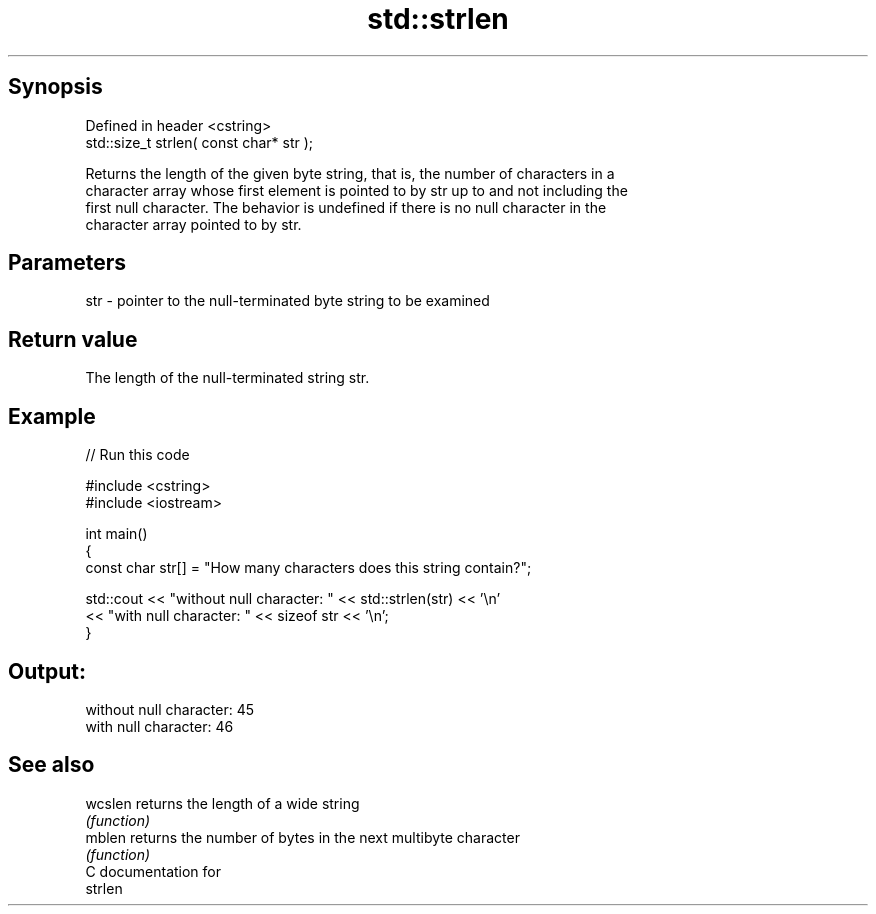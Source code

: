 .TH std::strlen 3 "Sep  4 2015" "2.0 | http://cppreference.com" "C++ Standard Libary"
.SH Synopsis
   Defined in header <cstring>
   std::size_t strlen( const char* str );

   Returns the length of the given byte string, that is, the number of characters in a
   character array whose first element is pointed to by str up to and not including the
   first null character. The behavior is undefined if there is no null character in the
   character array pointed to by str.

.SH Parameters

   str - pointer to the null-terminated byte string to be examined

.SH Return value

   The length of the null-terminated string str.

.SH Example

   
// Run this code

 #include <cstring>
 #include <iostream>

 int main()
 {
    const char str[] = "How many characters does this string contain?";

    std::cout << "without null character: " << std::strlen(str) << '\\n'
              << "with null character: " << sizeof str << '\\n';
 }

.SH Output:

 without null character: 45
 with null character: 46

.SH See also

   wcslen returns the length of a wide string
          \fI(function)\fP
   mblen  returns the number of bytes in the next multibyte character
          \fI(function)\fP
   C documentation for
   strlen
